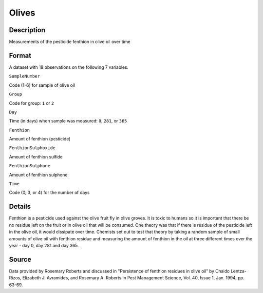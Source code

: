 +--------------------------------------+--------------------------------------+
| Olives                               |
| R Documentation                      |
+--------------------------------------+--------------------------------------+

Olives
------

Description
~~~~~~~~~~~

Measurements of the pesticide fenthion in olive oil over time

Format
~~~~~~

A dataset with 18 observations on the following 7 variables.

``SampleNumber``

Code (1-6) for sample of olive oil

``Group``

Code for group: ``1`` or ``2``

``Day``

Time (in days) when sample was measured: ``0``, ``281``, or ``365``

``Fenthion``

Amount of fenthion (pesticide)

``FenthionSulphoxide``

Amount of fenthion sulfide

``FenthionSulphone``

Amount of fenthion sulphone

``Time``

Code (0, 3, or 4) for the number of days

Details
~~~~~~~

Fenthion is a pesticide used against the olive fruit fly in olive
groves. It is toxic to humans so it is important that there be no
residue left on the fruit or in olive oil that will be consumed. One
theory was that if there is residue of the pesticide left in the olive
oil, it would dissipate over time. Chemists set out to test that theory
by taking a random sample of small amounts of olive oil with fenthion
residue and measuring the amount of fenthion in the oil at three
different times over the year - day 0, day 281 and day 365.

Source
~~~~~~

Data provided by Rosemary Roberts and discussed in "Persistence of
fenthion residues in olive oil" by Chaido Lentza-Rizos, Elizabeth J.
Avramides, and Rosemary A. Roberts in Pest Management Science, Vol. 40,
Issue 1, Jan. 1994, pp. 63-69.
